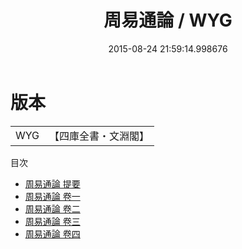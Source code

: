 #+TITLE: 周易通論 / WYG
#+DATE: 2015-08-24 21:59:14.998676
* 版本
 |       WYG|【四庫全書・文淵閣】|
目次
 - [[file:KR1a0132_000.txt::000-1a][周易通論 提要]]
 - [[file:KR1a0132_001.txt::001-1a][周易通論 卷一]]
 - [[file:KR1a0132_002.txt::002-1a][周易通論 卷二]]
 - [[file:KR1a0132_003.txt::003-1a][周易通論 卷三]]
 - [[file:KR1a0132_004.txt::004-1a][周易通論 卷四]]
